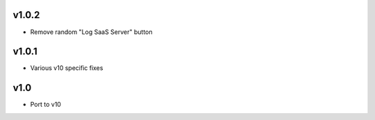 v1.0.2
======
* Remove random "Log SaaS Server" button

v1.0.1
======
* Various v10 specific fixes

v1.0
====
* Port to v10